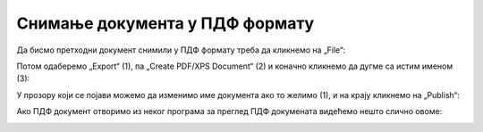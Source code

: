 Снимање документа у ПДФ формату
======================================



Да бисмо претходни документ снимили у ПДФ формату треба да кликнемо на „File“:


.. image:: ../../_images/Print22.jpg
   :width: 600px
   :align: center


Потом одаберемо „Export“ (1), па „Create PDF/XPS Document“ (2) и коначно кликнемо да дугме са
истим именом (3):


.. image:: ../../_images/Print30.jpg
   :width: 600px
   :align: center


У прозору који се појави можемо да изменимо име документа ако то желимо (1),
и на крају кликнемо на „Publish“:


.. image:: ../../_images/Print32.jpg
   :width: 600px
   :align: center


Ако ПДФ документ отворимо из неког програма за преглед ПДФ докумената видећемо нешто слично овоме:


.. image:: ../../_images/Print33.jpg
   :width: 600px
   :align: center

.. Ево и кратког видеа:

   .. ytpopup:: Yu2hLG0wkLs
      :width: 735
      :height: 415
      :align: center

